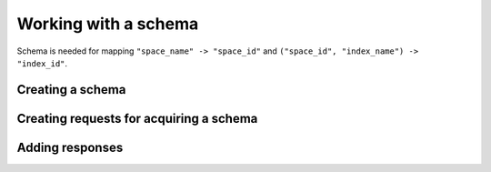 .. _working_with_a_schema:

-------------------------------------------------------------------------------
                            Working with a schema
-------------------------------------------------------------------------------

Schema is needed for mapping ``"space_name" -> "space_id"`` and
``("space_id", "index_name") -> "index_id"``.

=====================================================================
                        Creating a schema
=====================================================================

.. c:function:: struct tnt_schema *tnt_schema_new(struct tnt_schema *sch)

    Allocate and initialize a schema object.

=====================================================================
                Creating requests for acquiring a schema
=====================================================================

.. c:function:: ssize_t tnt_get_space(struct tnt_stream *s)
                ssize_t tnt_get_index(struct tnt_stream *s)

    Construct a query for selecting values from a schema.
    These are shortcuts for:

    * :func:`tnt_select(s, 281, 0, UINT32_MAX, 0, TNT_ITER_ALL, "\x90")`
    * :func:`tnt_select(s, 289, 0, UINT32_MAX, 0, TNT_ITER_ALL, "\x90")`

    where ``281`` and ``289`` are the IDs of the spaces listing all spaces
    (``281``) and all indexes (``289``) in the current Tarantool instance.

=====================================================================
                        Adding responses
=====================================================================

.. c:function:: struct tnt_schema_add_spaces(struct tnt_schema *sch, struct tnt_reply *r)
                struct tnt_schema_add_indexes(struct tnt_schema *sch, struct tnt_reply *r)

    Add spaces or indices to a schema.

